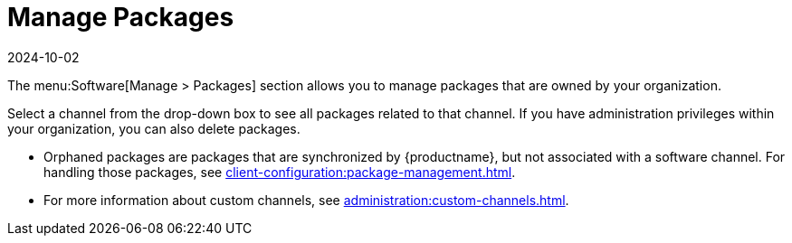 [[ref-software-manage-packages]]
= Manage Packages
:description: Manage packages related to your organization's software channels and delete orphaned or unnecessary packages with administration privileges.
:revdate: 2024-10-02
:page-revdate: {revdate}

The menu:Software[Manage > Packages] section allows you to manage packages that are owned by your organization.

Select a channel from the drop-down box to see all packages related to that channel.
If you have administration privileges within your organization, you can also delete packages.

* Orphaned packages are packages that are synchronized by {productname}, but not associated with a software channel.
  For handling those packages, see xref:client-configuration:package-management.adoc#package-management-orphaned-packages[].
* For more information about custom channels, see xref:administration:custom-channels.adoc[].